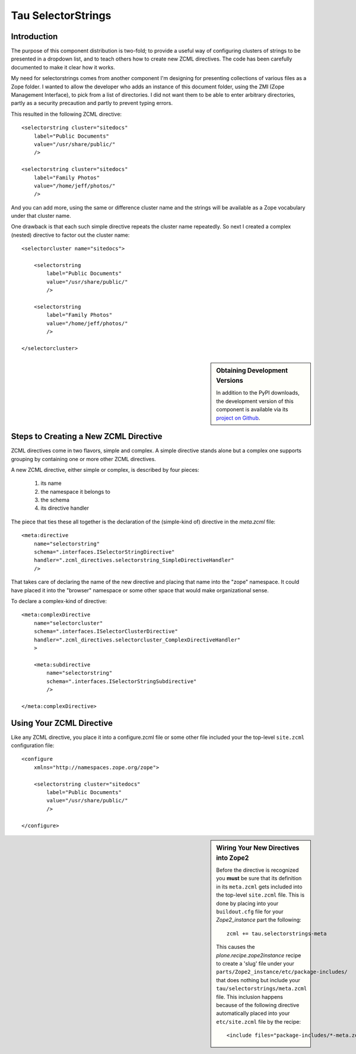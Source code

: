 =====================
 Tau SelectorStrings
=====================

Introduction
============

The purpose of this component distribution is two-fold; to provide a useful
way of configuring clusters of strings to be presented in a dropdown list, and
to teach others how to create new ZCML directives.  The code has been
carefully documented to make it clear how it works.

My need for selectorstrings comes from another component I'm designing for
presenting collections of various files as a Zope folder.  I wanted to allow
the developer who adds an instance of this document folder, using the ZMI
(Zope Management Interface), to pick from a list of directories.  I did not
want them to be able to enter arbitrary directories, partly as a security
precaution and partly to prevent typing errors.

This resulted in the following ZCML directive::

    <selectorstring cluster="sitedocs"
        label="Public Documents"
        value="/usr/share/public/"
        />

    <selectorstring cluster="sitedocs"
        label="Family Photos"
        value="/home/jeff/photos/"
        />

And you can add more, using the same or difference cluster name and the
strings will be available as a Zope vocabulary under that cluster name.

One drawback is that each such simple directive repeats the cluster name
repeatedly.  So next I created a complex (nested) directive to factor out the
cluster name::

    <selectorcluster name="sitedocs">

        <selectorstring
            label="Public Documents"
            value="/usr/share/public/"
            />

        <selectorstring
            label="Family Photos"
            value="/home/jeff/photos/"
            />

    </selectorcluster>

.. sidebar:: Obtaining Development Versions

   In addition to the PyPI downloads, the development version of this
   component is available via its `project on Github`_.

.. _`project on Github`: https://github.com/xanalogica/tau.selectorstrings#egg=tau.selectorstrings-dev


Steps to Creating a New ZCML Directive
======================================

ZCML directives come in two flavors, simple and complex.  A simple directive
stands alone but a complex one supports grouping by containing one or more
other ZCML directives.

A new ZCML directive, either simple or complex, is described by four
pieces:

  1. its name
  2. the namespace it belongs to
  3. the schema
  4. its directive handler

The piece that ties these all together is the declaration of the (simple-kind
of) directive in the *meta.zcml* file::

    <meta:directive
        name="selectorstring"
        schema=".interfaces.ISelectorStringDirective"
        handler=".zcml_directives.selectorstring_SimpleDirectiveHandler"
        />

That takes care of declaring the name of the new directive and placing that
name into the "zope" namespace.  It could have placed it into the "browser"
namespace or some other space that would make organizational sense.

To declare a complex-kind of directive::

    <meta:complexDirective
        name="selectorcluster"
        schema=".interfaces.ISelectorClusterDirective"
        handler=".zcml_directives.selectorcluster_ComplexDirectiveHandler"
        >

        <meta:subdirective
            name="selectorstring"
            schema=".interfaces.ISelectorStringSubdirective"
            />

    </meta:complexDirective>


Using Your ZCML Directive
=========================

Like any ZCML directive, you place it into a configure.zcml file or some other
file included your the top-level ``site.zcml`` configuration file::

    <configure
        xmlns="http://namespaces.zope.org/zope">

        <selectorstring cluster="sitedocs"
            label="Public Documents"
            value="/usr/share/public/"
            />

    </configure>

.. sidebar:: Wiring Your New Directives into Zope2

   Before the directive is recognized you **must** be sure that its definition
   in its ``meta.zcml`` gets included into the top-level ``site.zcml`` file.
   This is done by placing into your ``buildout.cfg`` file for your
   *Zope2_instance* part the following::

       zcml += tau.selectorstrings-meta

   This causes the *plone.recipe.zope2instance* recipe to create a 'slug' file
   under your ``parts/Zope2_instance/etc/package-includes/`` that does nothing
   but include your ``tau/selectorstrings/meta.zcml`` file.  This inclusion
   happens because of the following directive automatically placed into your
   ``etc/site.zcml`` file by the recipe::

       <include files="package-includes/*-meta.zcml" />
